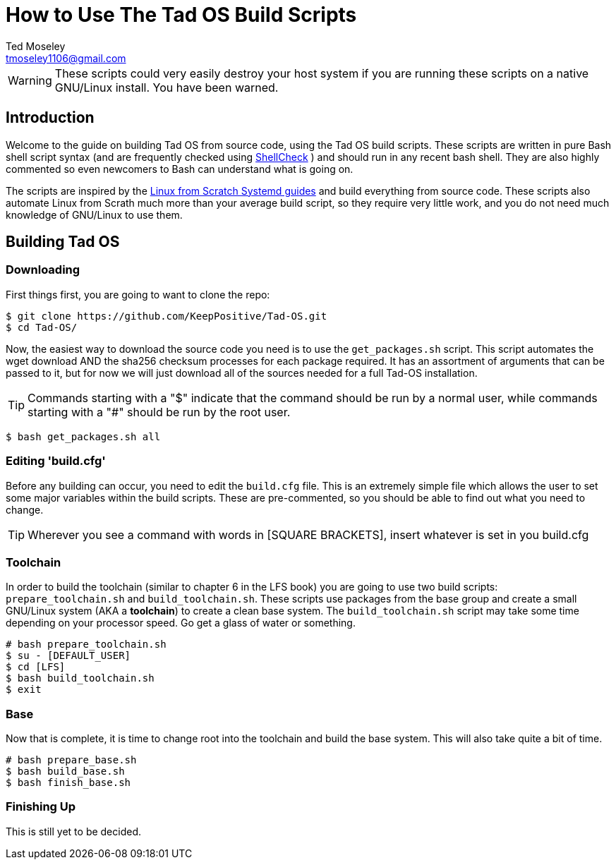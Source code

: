 = How to Use The Tad OS Build Scripts
Ted Moseley <tmoseley1106@gmail.com>

WARNING: These scripts could very easily destroy your host system if you are
running these scripts on a native GNU/Linux install. You have been warned.

== Introduction

Welcome to the guide on building Tad OS from source code, using the Tad OS
build scripts. These scripts are written in pure Bash shell script syntax
(and are frequently checked using
link:https://www.shellcheck.net/[ ShellCheck]
) and should run in any recent bash shell. They are also highly commented
so even newcomers to Bash can understand what is going on.

The scripts are inspired by the
link:http://www.linuxfromscratch.org/[ Linux from Scratch Systemd guides]
and build everything from source code. These scripts also automate Linux from
Scrath much more than your average build script, so they require very little
work, and you do not need much knowledge of GNU/Linux to use them.

== Building Tad OS

=== Downloading

First things first, you are going to want to clone the repo:

```
$ git clone https://github.com/KeepPositive/Tad-OS.git
$ cd Tad-OS/
```

Now, the easiest way to download the source code you need is to use the
``get_packages.sh`` script. This script automates the wget download AND the
sha256 checksum processes for each package required. It has an assortment of
arguments that can be passed to it, but for now we will just download all of
the sources needed for a full Tad-OS installation.

TIP: Commands starting with a "$" indicate that the command should be run by a
normal user, while commands starting with a "#" should be run by the root user.

```
$ bash get_packages.sh all
```

=== Editing 'build.cfg'

Before any building can occur, you need to edit the ``build.cfg`` file. This
is an extremely simple file which allows the user to set some major variables
within the build scripts. These are pre-commented, so you should be able to
find out what you need to change.

TIP: Wherever you see a command with words in [SQUARE BRACKETS], insert whatever
is set in you build.cfg

=== Toolchain

In order to build the toolchain (similar to chapter 6 in the LFS book) you are
going to use two build scripts: ``prepare_toolchain.sh`` and
``build_toolchain.sh``. These scripts use packages from the base group and
create a small GNU/Linux system (AKA a *toolchain*) to create a clean base
system. The ``build_toolchain.sh`` script may take some time depending on your
processor speed. Go get a glass of water or something.

```
# bash prepare_toolchain.sh
$ su - [DEFAULT_USER]
$ cd [LFS]
$ bash build_toolchain.sh
$ exit
```

=== Base

Now that is complete, it is time to change root into the toolchain and build
the base system. This will also take quite a bit of time.

```
# bash prepare_base.sh
$ bash build_base.sh
$ bash finish_base.sh
```

=== Finishing Up

This is still yet to be decided.
